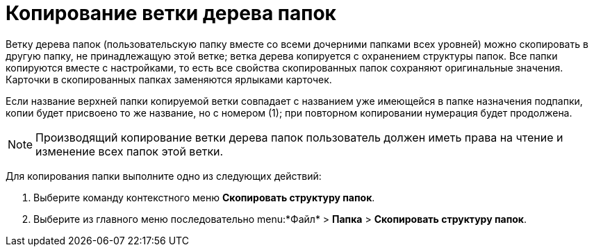 = Копирование ветки дерева папок

Ветку дерева папок (пользовательскую папку вместе со всеми дочерними папками всех уровней) можно скопировать в другую папку, не принадлежащую этой ветке; ветка дерева копируется с охранением структуры папок. Все папки копируются вместе с настройками, то есть все свойства скопированных папок сохраняют оригинальные значения. Карточки в скопированных папках заменяются ярлыками карточек.

Если название верхней папки копируемой ветки совпадает с названием уже имеющейся в папке назначения подпапки, копии будет присвоено то же название, но с номером (1); при повторном копировании нумерация будет продолжена.

[NOTE]
====
Производящий копирование ветки дерева папок пользователь должен иметь права на чтение и изменение всех папок этой ветки.
====

Для копирования папки выполните одно из следующих действий:


. Выберите команду контекстного меню *Скопировать структуру папок*.
. Выберите из главного меню последовательно menu:*Файл* > *Папка* > *Скопировать структуру папок*.
